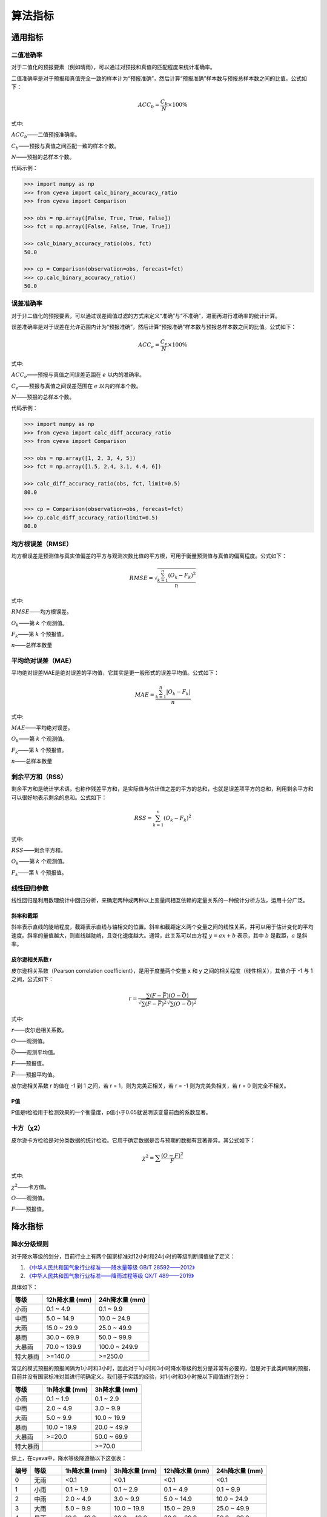 算法指标
=============

通用指标
----------

.. _binary_accuracy:

二值准确率
^^^^^^^^^^^^^
对于二值化的预报要素（例如晴雨），可以通过对预报和真值的匹配程度来统计准确率。

二值准确率是对于预报和真值完全一致的样本计为“预报准确”，然后计算“预报准确”样本数与预报总样本数之间的比值。公式如下：

.. math::

    ACC_{b} = \frac{C_{b}}{N} \times 100\%

式中:   

:math:`ACC_{b}`——二值预报准确率。

:math:`C_{b}`——预报与真值之间匹配一致的样本个数。

:math:`N`——预报的总样本个数。

代码示例：

.. code:: python

    >>> import numpy as np
    >>> from cyeva import calc_binary_accuracy_ratio
    >>> from cyeva import Comparison

    >>> obs = np.array([False, True, True, False])
    >>> fct = np.array([False, False, True, True])

    >>> calc_binary_accuracy_ratio(obs, fct)
    50.0

    >>> cp = Comparison(observation=obs, forecast=fct)
    >>> cp.calc_binary_accuracy_ratio()
    50.0

.. _err_accuracy:

误差准确率
^^^^^^^^^^^
对于非二值化的预报要素，可以通过误差阈值过滤的方式来定义“准确”与“不准确”，进而再进行准确率的统计计算。

误差准确率是对于误差在允许范围内计为“预报准确”，然后计算“预报准确”样本数与预报总样本数之间的比值。公式如下：

.. math::

    ACC_{e} = \frac{C_{e}}{N} \times 100\%

式中:   

:math:`ACC_{e}`——预报与真值之间误差范围在 :math:`e` 以内的准确率。

:math:`C_{e}`——预报与真值之间误差范围在 :math:`e` 以内的样本个数。

:math:`N`——预报的总样本个数。


代码示例：

.. code:: python

    >>> import numpy as np
    >>> from cyeva import calc_diff_accuracy_ratio
    >>> from cyeva import Comparison

    >>> obs = np.array([1, 2, 3, 4, 5])
    >>> fct = np.array([1.5, 2.4, 3.1, 4.4, 6])

    >>> calc_diff_accuracy_ratio(obs, fct, limit=0.5)
    80.0

    >>> cp = Comparison(observation=obs, forecast=fct)
    >>> cp.calc_diff_accuracy_ratio(limit=0.5)
    80.0

.. _rmse:

均方根误差（RMSE）
^^^^^^^^^^^^^^^^^^^^^^
均方根误差是预测值与真实值偏差的平方与观测次数比值的平方根，可用于衡量预测值与真值的偏离程度。公式如下：

.. math::

    RMSE = \sqrt{\frac{\sum_{k=1}^n (O_{k} - F_{k})^2}{n}}

式中:   

:math:`RMSE`——均方根误差。

:math:`O_{k}`——第 :math:`k` 个观测值。

:math:`F_{k}`——第 :math:`k` 个预报值。

:math:`n`——总样本数量

.. _mae:

平均绝对误差（MAE）
^^^^^^^^^^^^^^^^^^^^^^
平均绝对误差MAE是绝对误差的平均值，它其实是更一般形式的误差平均值。公式如下：

.. math::

    MAE = \frac{\sum_{k=1}^n |O_{k} - F_{k}|}{n}

式中:   

:math:`MAE`——平均绝对误差。

:math:`O_{k}`——第 :math:`k` 个观测值。

:math:`F_{k}`——第 :math:`k` 个预报值。

:math:`n`——总样本数量  

.. _rss:

剩余平方和（RSS）
^^^^^^^^^^^^^^^^^^^^^
剩余平方和是统计学术语，也称作残差平方和，是实际值与估计值之差的平方的总和，也就是误差项平方的总和，利用剩余平方和可以很好地表示剩余的总和。公式如下：

.. math::

    RSS = \sum_{k=1}^n (O_{k} - F_{k})^2

式中:   

:math:`RSS`——剩余平方和。

:math:`O_{k}`——第 :math:`k` 个观测值。

:math:`F_{k}`——第 :math:`k` 个预报值。

.. _correlation coefficient:

线性回归参数
^^^^^^^^^^^^^^^^^^^^
线性回归是利用数理统计中回归分析，来确定两种或两种以上变量间相互依赖的定量关系的一种统计分析方法，运用十分广泛。

斜率和截距
""""""""""
斜率表示直线的陡峭程度，截距表示直线与轴相交的位置。斜率和截距定义两个变量之间的线性关系，并可以用于估计变化的平均速度。斜率的量值越大，则直线越陡峭，且变化速度越大。通常，此关系可以由方程 :math:`y = ax + b` 表示，其中 :math:`b` 是截距，:math:`a` 是斜率。

皮尔逊相关系数 r
""""""""""""""""
皮尔逊相关系数（Pearson correlation coefficient），是用于度量两个变量 x 和 y 之间的相关程度（线性相关），其值介于 -1 与 1 之间，公式如下：

.. math::

    r = \frac{\sum(F - \bar{F})(O - \bar{O})}{\sqrt{\sum(F-\bar{F})^2}\sqrt{\sum(O - \bar{O})^2}}

式中:   

:math:`r`——皮尔逊相关系数。

:math:`O`——观测值。

:math:`\bar{O}`——观测平均值。

:math:`F`——预报值。

:math:`\bar{F}`——预报平均值。


皮尔逊相关系数 r 的值在 -1 到 1 之间，若 r = 1，则为完美正相关，若 r = -1 则为完美负相关，若 r = 0 则完全不相关。

P值
""""""""
P值是t检验用于检测效果的一个衡量度，p值小于0.05就说明该变量前面的系数显著。


.. _chi_square:

卡方（χ2）
^^^^^^^^^^^^^^^^^^^^^
皮尔逊卡方检验是对分类数据的统计检验。它用于确定数据是否与预期的数据有显著差异。其公式如下：

.. math::

    \chi^2 = \sum \frac{(O - F)^2}{F}

式中:   

:math:`\chi^2`——卡方值。

:math:`O`——观测值。

:math:`F`——预报值。


降水指标
-----------

.. _rain_level_rule:

降水分级规则
^^^^^^^^^^^^^^^
对于降水等级的划分，目前行业上有两个国家标准对12小时和24小时的等级判断阈值做了定义：

1. `《中华人民共和国气象行业标准——降水量等级 GB/T 28592——2012》 <http://www.gb688.cn/bzgk/gb/newGbInfo?hcno=B4A00E4ABCF80F8C6A048C1D0121A97D>`_ 
2. `《中华人民共和国气象行业标准——降雨过程等级 QX/T 489——2019》 <http://zwgk.cma.gov.cn/zfxxgk/gknr/flfgbz/bz/202102/P020210210454156397962.pdf>`_ 

具体如下：

+-----------+-----------------+-----------------+
| 等级      | 12h降水量 (mm)  | 24h降水量 (mm)  |
+===========+=================+=================+
| 小雨      | 0.1 ~ 4.9       | 0.1 ~ 9.9       |
+-----------+-----------------+-----------------+
| 中雨      | 5.0 ~ 14.9      | 10.0 ~ 24.9     |
+-----------+-----------------+-----------------+
| 大雨      | 15.0 ~ 29.9     | 25.0 ~ 49.9     |
+-----------+-----------------+-----------------+
| 暴雨      | 30.0 ~ 69.9     | 50.0 ~ 99.9     |
+-----------+-----------------+-----------------+
| 大暴雨    | 70.0 ~ 139.9    | 100.0 ~ 249.9   |
+-----------+-----------------+-----------------+
| 特大暴雨  | >=140.0         | >=250.0         |
+-----------+-----------------+-----------------+

常见的模式预报的预报间隔为1小时和3小时，因此对于1小时和3小时降水等级的划分是非常有必要的，但是对于此类间隔的预报，目前并没有国家标准对其进行明确定义。我们基于实践的经验，对1小时和3小时按以下阈值进行划分：

+-----------+-----------------+-----------------+
| 等级      | 1h降水量 (mm)   | 3h降水量 (mm)   |
+===========+=================+=================+
| 小雨      | 0.1 ~ 1.9       | 0.1 ~ 2.9       |
+-----------+-----------------+-----------------+
| 中雨      | 2.0 ~ 4.9       | 3.0 ~ 9.9       |
+-----------+-----------------+-----------------+
| 大雨      | 5.0 ~ 9.9       | 10.0 ~ 19.9     |
+-----------+-----------------+-----------------+
| 暴雨      | 10.0 ~ 19.9     | 20.0 ~ 49.9     |
+-----------+-----------------+-----------------+
| 大暴雨    | >=20.0          | 50.0 ~ 69.9     |
+-----------+-----------------+-----------------+
| 特大暴雨  |                 | >=70.0          |
+-----------+-----------------+-----------------+

综上，在cyeva中，降水等级降遵循以下这张表：

+----------+----------+---------------+---------------+-----------------+-----------------+
| 编号     | 等级     | 1h降水量 (mm) | 3h降水量 (mm) | 12h降水量 (mm)  | 24h降水量 (mm)  |
+==========+==========+===============+===============+=================+=================+
| 0        | 无雨     | <0.1          | <0.1          | <0.1            | <0.1            |
+----------+----------+---------------+---------------+-----------------+-----------------+
| 1        | 小雨     | 0.1 ~ 1.9     | 0.1 ~ 2.9     | 0.1 ~ 4.9       | 0.1 ~ 9.9       |
+----------+----------+---------------+---------------+-----------------+-----------------+
| 2        | 中雨     | 2.0 ~ 4.9     | 3.0 ~ 9.9     | 5.0 ~ 14.9      | 10.0 ~ 24.9     |
+----------+----------+---------------+---------------+-----------------+-----------------+
| 3        | 大雨     | 5.0 ~ 9.9     | 10.0 ~ 19.9   | 15.0 ~ 29.9     | 25.0 ~ 49.9     |
+----------+----------+---------------+---------------+-----------------+-----------------+
| 4        | 暴雨     | 10.0 ~ 19.9   | 20.0 ~ 49.9   | 30.0 ~ 69.9     | 50.0 ~ 99.9     |
+----------+----------+---------------+---------------+-----------------+-----------------+
| 5        | 大暴雨   | >=20.0        | 50.0 ~ 69.9   | 70.0 ~ 139.9    | 100.0 ~ 249.9   |
+----------+----------+---------------+---------------+-----------------+-----------------+
| 6        | 特大暴雨 |               | >=70.0        | >=140.0         | >=250.0         |
+----------+----------+---------------+---------------+-----------------+-----------------+

.. note::
    
    上表同时收录于 :ref:`precip_table`

基于上表，我们定义 **降水量值落在降水等级表中某个等级上下阈值之内的降水即为对应等级的降水等级** ，各级别之间是互斥的，也就是同一个降水量不会同时属于两个降水等级。


例如：

* 1小时降水量为 0.10 mm，则对应为小雨级别。
* 3小时降水量为 15 mm，则对应为大雨级别。
* 12小时降水量为 120 mm，则对应为大暴雨级别。
* 24小时降水量为 280 mm，则对应为特大暴雨级别。

.. note::

    1小时降水未设置特大暴雨级别

.. _acc_rain_level_rule:

累积降水分级规则
^^^^^^^^^^^^^^^^^^

在降水等级的基础上，我们定义累积降水等级为： **降水量值落在降水等级表中某个等级下阈值之上的降水即属于对应等级的累积降水等级** ，各级别之间不是互斥的，也就是同一个降水量可能会同时属于多个降水等级，其阈值参考下表：

+----------+----------+---------------+---------------+-----------------+-----------------+
| 编号     | 等级     | 1h降水量 (mm) | 3h降水量 (mm) | 12h降水量 (mm)  | 24h降水量 (mm)  |
+==========+==========+===============+===============+=================+=================+
| 0        | 无雨     | <0.1          | <0.1          | <0.1            | <0.1            |
+----------+----------+---------------+---------------+-----------------+-----------------+
| 1        | 小雨     | >=0.1         | >=0.1         | >=0.1           | >=0.1           |
+----------+----------+---------------+---------------+-----------------+-----------------+
| 2        | 中雨     | >=2.0         | >=3.0         | >=5.0           | >=10.0          |
+----------+----------+---------------+---------------+-----------------+-----------------+
| 3        | 大雨     | >=5.0         | >=10.0        | >=15.0          | >=25.0          |
+----------+----------+---------------+---------------+-----------------+-----------------+
| 4        | 暴雨     | >=10.0        | >=20.0        | >=30.0          | >=50.0          |
+----------+----------+---------------+---------------+-----------------+-----------------+
| 5        | 大暴雨   | >=20.0        | >=50.0        | >=70.0          | >=100.0         |
+----------+----------+---------------+---------------+-----------------+-----------------+
| 6        | 特大暴雨 |               | >=70.0        | >=140.0         | >=250.0         |
+----------+----------+---------------+---------------+-----------------+-----------------+

.. note::
    
    上表同时收录于 :ref:`accum_precip_table`

例如：

* 1小时降水量为 0.10 mm，则对应为小雨级别。
* 3小时降水量为 15 mm，则该次降水量最大达到大雨级别，但同时也达到了小雨和中雨级别的阈值，因此可以认为该降水量同时属于小雨、中雨和大雨。
* 12小时降水量为 120 mm，则该次降水量达到了大暴雨级别，但同时也达到了小雨、中雨、大雨和暴雨级别的阈值，因此可以认为该降水量同时属于小雨、中雨、大雨、暴雨和大暴雨。
* 以此类推

.. note:: 

    累积降水等级相对于降水等级来说对等级的划分更加宽容，在相同算法下按照累积降水等级计算的评分会更高。

晴雨准确率
^^^^^^^^^^^^^^
晴雨准确率，是指根据一定阈值对降水量进行“晴雨”识别，识别出“晴天”或“雨天”，然后将预报和观测同为“晴天”和同为“雨天”的计为“准确”，二者不一致的计为“不准确”，然后对该结果进行准确率评估的比例值。公式如下：

.. math::

    ACC_{rs} = \frac{C_{rs}}{N} \times 100\%

式中:   

:math:`ACC_{rs}`——晴雨预报准确率。

:math:`C_{rs}`——晴雨预报与真值之间匹配一致的样本个数。

:math:`N`——晴雨预报的总样本个数。

.. note::

    晴雨准确率就是一种有物理意义的 :ref:`binary_accuracy` 。


降水量误差准确率
^^^^^^^^^^^^^^^^^^^^
降水量误差准确率，是指预报与观测之间的偏差在指定范围内计为“准确”，而偏差超出范围的值计为“不准确”，然后对该结果进行准确率评估的比例值。公示如下：

.. math::

    ACC_{re} = \frac{C_{e}}{N} \times 100\%

式中:   

:math:`ACC_{re}`——降水量预报与真值之间误差范围在 :math:`re` 以内的准确率。

:math:`C_{re}`——降水预报与真值之间误差范围在 :math:`re` 以内的样本个数。

:math:`N`——降水预报的总样本个数。

.. note::

    降水量误差准确率就是 :ref:`err_accuracy` 对降水要素的套用。

晴雨命中率/空报率/漏报率
^^^^^^^^^^^^^^^^^^^^^^^^^^^
对于晴雨来说，我们通常会计算命中率、空报率、漏报率等直观的指标来评估预报的准确性，在计算这些指标之前，我们需要先知道 **命中** 、 **空报** 、 **漏报** 和 **正确否定** 的概念。

+----------+----------------------------------------------------------+
|          |                观测                                      |
+==========+==========+===============+===============+===============+
| 预报     |          | *是*          | *否*          | 总计          |
|          +----------+---------------+---------------+---------------+
|          | *是*     | **命中**      | **空报**      | 预报“是”      |
|          +----------+---------------+---------------+---------------+
|          | *否*     | **漏报**      | 正确否定      | 预报“否”      |
|          +----------+---------------+---------------+---------------+
|          | 总计     | 观测“是”      | 观测“否”      | 总计          |
+----------+----------+---------------+---------------+---------------+

* **命中（hits）** 即为观测和预报都认为 *是* （例如预报下雨观测也下雨）的次数；
* **漏报（misses）** 即为预报认为 *否* 而观测得到 *是* （例如预报无雨而观测到下雨）的次数； 
* **空报（false alarms）** 即为预报认为 *是* 而观测认为 *否* （例如预报下雨而观测无雨）的次数。
* **正确否定（correct negatives）** 即为预报认为 *否* 而观测认为 *否* （例如预报无雨且观测也无雨）的次数。

.. _hit_ratio:

命中率
""""""""
命中率是命中次数与观测为 *是* 事件次数的比值。公式如下：

.. math::

    HR = \frac{hits}{hits + misses} \times 100\%

.. _false_alarm_ratio:

空报率
""""""""
空报率是空报次数与预报为 *是* 事件次数的比值。公式如下：

.. math::

    FAR = \frac{false\ alarms}{hits + false\ alarms} \times 100\%

.. _miss_ratio:

漏报率
""""""""
漏报率是命中次数与观测为 *是* 事件次数的比值。公式如下：

.. math::

    MR = \frac{misses}{hits + misses} \times 100\%


.. _bias:

晴雨BIAS评分
^^^^^^^^^^^^^^
倾向评分，是指测量预报事件频率与观测事件频率的比率。指示预报系统是否倾向于预报不足或预报过度事件。不测量预报与观测的对应程度，只测量相对频率。公式如下：

.. math::

    BIAS = \frac{hits + false\ alarms}{hits + misses}


BIAS评分在 0 到 ∞ 之间，BIAS > 1 时表示预报过度，BIAS < 1 时表示预报不足，BIAS = 1 时表示完美预报。

.. _ts:

晴雨TS评分
^^^^^^^^^^^^^^
TS评分（Threat score）是一种衡量二值化预报与观测之间准确程度的指标，它可以视为将正确否定排除以后的准确率指标。TS评分只考虑预报的数量，对命中数量敏感，对漏报和空报施加处罚。对于晴雨这种二值化预报来说，TS 是一种普遍使用的评价指标。

TS 评分的计算也依赖于上述命中率/空报率/漏报率的表格，具体如下：

.. math::

    TS = \frac{hits}{hits + misses + false\ alarms}

TS 评分的范围在 0 到 1 之间，数值越大则表示预报效果越好。

.. _ets:

晴雨ETS评分
^^^^^^^^^^^^^^
ETS 评分（Equitable threat score）是对 TS 评分的一种改进，它结合了降水随机概率以平衡由于气候区别而导致的评分不公平的情况（例如在降水较多的区域比降水稀少的区域更容易预报准确）。ETS 评分通常用于数值预报，因为它能够在对不同区域的评分中表现得更公证，它的公式如下：

.. math::

    ETS = \frac{hits - hits_{random}}{hits + misses + false\ alarms - hits_{random}}

式中: 

.. math::

    hits_{random} = \frac{(hits + misses)(hits + false\ alarms)}{total}

ETS 评分的范围在 -1/3 到 1 之间，数值越大则表示预报效果越好。

降水分级命中率/空报率/漏报率
^^^^^^^^^^^^^^^^^^^^^^^^^^^^^^^^
降水分级命中率/空报率/漏报率与晴雨命中率/空报率/漏报率类似，只是在计算指标之前，需要先用降水分级的阈值对降水量进行二值化，将阈值限制之内的降水样本标记为 True，在阈值范围之外的样本设为 False，对于降水等级为 n 的降水事件，可以基于下表进行一系列指标的计算。

+----------+-------------------------------------------------------------------------------------------------------------------------------------+
|          |                观测                                                                                                                 |
+==========+====================+================+======+=====================+================+====================+======+=====================+
| 预报     |                    | :math:`雨级_0` | ...  | :math:`雨级_{n-1}`  | :math:`雨级_n` | :math:`雨级_{n+1}` | ...  | :math:`雨级_{max}`  |
|          +--------------------+----------------+------+---------------------+----------------+--------------------+------+---------------------+
|          | :math:`雨级_0`     | 正确否定       | ...  | 正确否定            | **空报**       | 正确否定           | ...  | 正确否定            |
|          +--------------------+----------------+------+---------------------+----------------+--------------------+------+---------------------+
|          | ...                | 正确否定       | ...  | 正确否定            | **空报**       | 正确否定           | ...  | 正确否定            |
|          +--------------------+----------------+------+---------------------+----------------+--------------------+------+---------------------+
|          | :math:`雨级_{n-1}` | 正确否定       | ...  | 正确否定            | **空报**       | 正确否定           | ...  | 正确否定            |
|          +--------------------+----------------+------+---------------------+----------------+--------------------+------+---------------------+
|          | :math:`雨级_n`     | **漏报**       | ...  | **漏报**            | **命中**       | **漏报**           | ...  | **漏报**            |
|          +--------------------+----------------+------+---------------------+----------------+--------------------+------+---------------------+
|          | :math:`雨级_{n+1}` | 正确否定       | ...  | 正确否定            | **空报**       | 正确否定           | ...  | 正确否定            |
|          +--------------------+----------------+------+---------------------+----------------+--------------------+------+---------------------+
|          | ...                | 正确否定       | ...  | 正确否定            | **空报**       | 正确否定           | ...  | 正确否定            |
|          +--------------------+----------------+------+---------------------+----------------+--------------------+------+---------------------+
|          | :math:`雨级_{max}` | 正确否定       | ...  | 正确否定            | **空报**       | 正确否定           | ...  | 正确否定            |
+----------+--------------------+----------------+------+---------------------+----------------+--------------------+------+---------------------+

* **命中（hits）** 即为观测和预报都落在同一个雨级的次数；
* **漏报（misses）** 即为预报未采纳的雨级被观测采纳的次数； 
* **空报（false alarms）** 即为预报采纳的雨级未被观测采纳的次数。
* **正确否定（correct negatives）** 即为预报和观测均为采纳的雨级的次数。

.. note::

    降水分级规则可以采用 :ref:`rain_level_rule` 和 :ref:`acc_rain_level_rule` 。

命中率
""""""""
降水分级命中率基于降水分级的二值化逻辑后套用前述 :ref:`hit_ratio` 公式即可。

空报率
""""""""
降水分级空报率基于降水分级的二值化逻辑后套用前述 :ref:`false_alarm_ratio` 公式即可。

漏报率
""""""""
降水分级漏报率基于降水分级的二值化逻辑后套用前述 :ref:`miss_ratio` 公式即可。


降水分级TS评分
^^^^^^^^^^^^^^^^^^^^^^^^^^^^^^^^^^
降水分级 TS 评分对单一等级降水的中间量套用 :ref:`ts` 公式即可。


降水分级ETS评分
^^^^^^^^^^^^^^^^^^^^
降水分级 ETS 评分对单一等级降水的中间量套用 :ref:`ets` 公式即可。


降水分级BIAS评分
^^^^^^^^^^^^^^^^^^^^^^
降水分级 ETS 评分对单一等级降水的中间量套用 :ref:`ets` 公式即可。


风指标
--------
本项目对于风的预报的针对性检验评分，主要参考了《中华人民共和国国家标准：天气预报检验 风预报》（GB/T37302—2019）中的相关指标定义。当然，除了国标中列出的指标以外，我们还额外增加了一些自定义的实用指标。

风速均方根误差
^^^^^^^^^^^^^^^^^^^^
风速均方根误差是预报风速与观测风速之间的均方根误差，均方根误差的定义及计算方法请参考 :ref:`rmse` 章节。

风速平均绝对误差
^^^^^^^^^^^^^^^^^^^^^^
风速平均绝对误差是预报风速雨观测风速之间的平均绝对误差，平均绝对误差的定义及计算方法请参考 :ref:`mae` 章节。

风级准确率
^^^^^^^^^^^^^^^^^^^^
风级准确率为风力等级预报正确次数与风力等级预报总次数的百分比。预报风力和实况风力在同一风力等级，则为风力等级预报正确。公式如下：

.. math::

    S_{AC,k} = \frac{R_{s,k}}{N_{s,k}} \times 100\%

式中:   

:math:`S_{AC,k}`——风力等级预报准确率，下角标 :math:`k` 为规定的某个风力检验等级标识；

:math:`R_{s,k}` ——风力等级预报正确次数。

:math:`N_{s,k}` ——风力等级预报总次数。


.. note::

    本项目的风力等级采用 `《中华人民共和国国家标准：风力等级 GB/T 28591-2012》 <http://cmastd.cmatc.cn/u/cms/www/201602/01152025b4yb.pdf>`_ 表一中的风力等级划分，下同。具体等级表见附录 :ref:`wind_scale_table` 。


风级偏强/偏弱率
^^^^^^^^^^^^^^^^^^^^
风级偏强为风力等级预报偏强次数与风力等级预报总次数的百分比。预报风力所在的检验等级大于实况风力所在的检验等级,则为风力等级预报偏强。
同理，风级偏弱率为风力等级预报偏弱次数与风力等级预报总次数的百分比。预报风力所在的检验等级小于实况风力所在的检验等级，则为风力等级预报偏弱。公式如下：

.. math::

    S_{FS,k} = \frac{S_{s,k}}{N_{s,k}} \times 100\%

    S_{FW,k} = \frac{W_{s,k}}{N_{s,k}} \times 100\%


式中:   

:math:`S_{FS,k}`——风力等级预报偏强率，下角标 :math:`k` 为规定的某个风力检验等级标识；

:math:`S_{s,k}` ——风力等级预报偏强次数。

:math:`S_{FW,k}`——风力等级预报偏弱率，下角标 :math:`k` 为规定的某个风力检验等级标识；

:math:`W_{s,k}` ——风力等级预报偏弱次数。

:math:`N_{s,k}` ——风力等级预报总次数。


风速评分
^^^^^^^^^^^^^^^^^^^^
风速评分是衡量预报风级与观测风级之间匹配程度的分值。其算法为：若预报与观测处于同一风级，则记1分；若二者为相邻风级，则记0.6分；若二者风级相差2级，则记0.4分；其余情况不得分，累加所有样本的评分后取算数平均值即为样本的风速评分。风速评分表请见： :ref:`wind_scale_score_table`


风向方位准确率
^^^^^^^^^^^^^^^^^^^^

风向方位准确率为预报风向方位与观测风向方位一致样本书与总样本数之间的比值，可分为 8 分位风向准确率和 16 分位风向准确率。其公式如下：

.. math::

    ACC_{d} = \frac{C_{d}}{N} \times 100\%

式中:   

:math:`ACC_{d}`——风向方位准确率。

:math:`C_{d}`——风向预报与真值之间匹配一致的样本个数。

:math:`N`——预报的总样本个数。


.. note::

    本项目的风向采用 `《中华人民共和国国家标准：地面气象观测规范 风向和风速 GB/T 35227-2017》 <https://openstd.samr.gov.cn/bzgk/gb/newGbInfo?hcno=F8D676CA723CDDB7597E9BBACD404891>`_ 表1中的风向方位和符号，下同。具体等级表见附录 :ref:`wind_direction_table` 。


风向角度均方根误差
^^^^^^^^^^^^^^^^^^^^
风向角度均方根误差，是对以°作为单位的风向角度计算的预报风向角度与观测风向角度的 :ref:`rmse` 。对于风向来说特殊的是，需要取两个角度之间最小扇形的角度作为差值进行计算。


风向角度平均绝对误差
^^^^^^^^^^^^^^^^^^^^^^
风向角度平均绝对误差，是对以°作为单位的风向角度计算的预报风向角度与观测风向角度的 :ref:`mae` 。对于风向来说特殊的是，需要取两个角度之间最小扇形的角度作为差值进行计算。


风向角度误差准确率
^^^^^^^^^^^^^^^^^^^^
风向角度误差准确率，是对以°作为单位的风向角度计算的预报风向角度与观测风向角度的 :ref:`err_accuracy` 。对于风向来说特殊的是，需要取两个角度之间最小扇形的角度作为差值进行计算。


风向评分
^^^^^^^^^^^^^^^^^^^^
风向评分是衡量风向准确率的一个指标，风向评分使用风向方位（而非风向角度）作为基准进行评估。

* 对于 8 分位风向，预报和观测风向方位完全匹配得 1 分，二者风向方位相差 1 个方位得 0.6 分，其余情况得 0 分。
* 对于 16 分位风向，预报和观测风向方位完全匹配得 1 分，二者风向方位相差 1 个方位得 0.8 分，相差 2 个方位得 0.6 分，其余情况得 0 分。

风向方位采用：:ref:`wind_direction_table`

